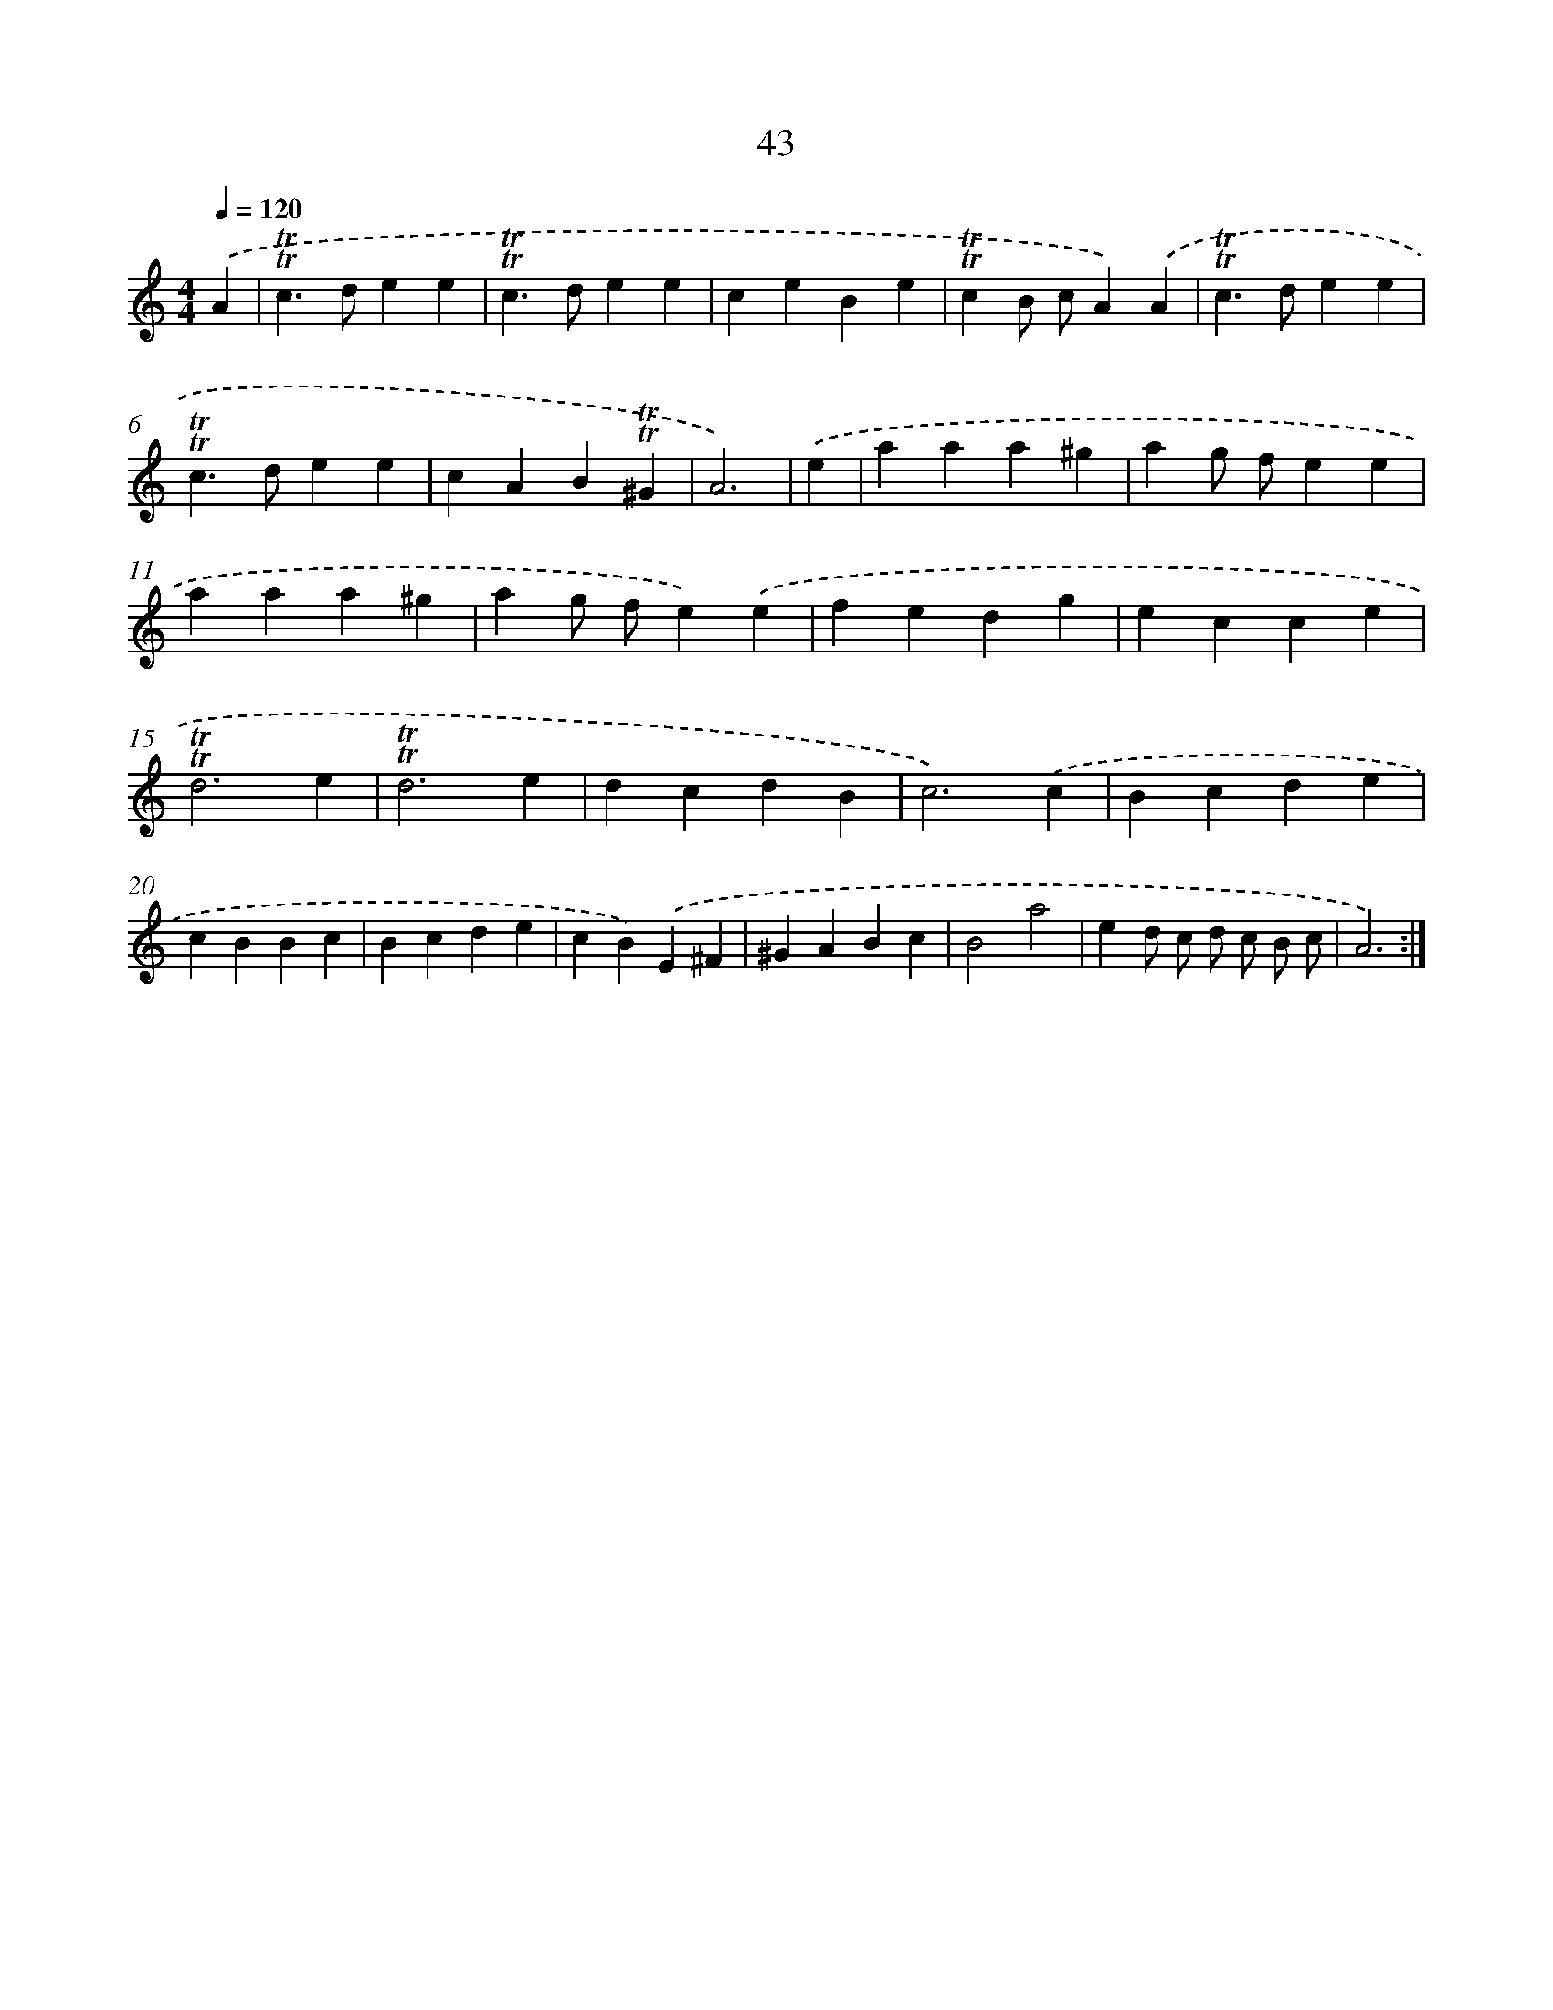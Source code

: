 X: 16128
T: 43
%%abc-version 2.0
%%abcx-abcm2ps-target-version 5.9.1 (29 Sep 2008)
%%abc-creator hum2abc beta
%%abcx-conversion-date 2018/11/01 14:38:00
%%humdrum-veritas 3930765621
%%humdrum-veritas-data 1629370589
%%continueall 1
%%barnumbers 0
L: 1/4
M: 4/4
Q: 1/4=120
K: C clef=treble
.('A [I:setbarnb 1]|
!trill!!trill!c>dee |
!trill!!trill!c>dee |
ceBe |
!trill!!trill!cB/ c/A).('A |
!trill!!trill!c>dee |
!trill!!trill!c>dee |
cAB!trill!!trill!^G |
A3) |
.('e [I:setbarnb 9]|
aaa^g |
ag/ f/ee |
aaa^g |
ag/ f/e).('e |
fedg |
ecce |
!trill!!trill!d3e |
!trill!!trill!d3e |
dcdB |
c3).('c |
Bcde |
cBBc |
Bcde |
cB).('E^F |
^GABc |
B2a2 |
ed/ c/ d/ c/ B/ c/ |
A3) :|]
